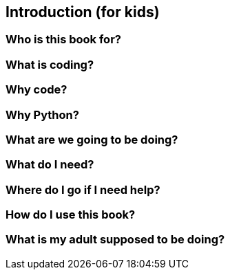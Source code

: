 == Introduction (for kids)

=== Who is this book for?

=== What is coding?

=== Why code?

=== Why Python?

=== What are we going to be doing?

=== What do I need?

=== Where do I go if I need help?

=== How do I use this book?

=== What is my adult supposed to be doing?

